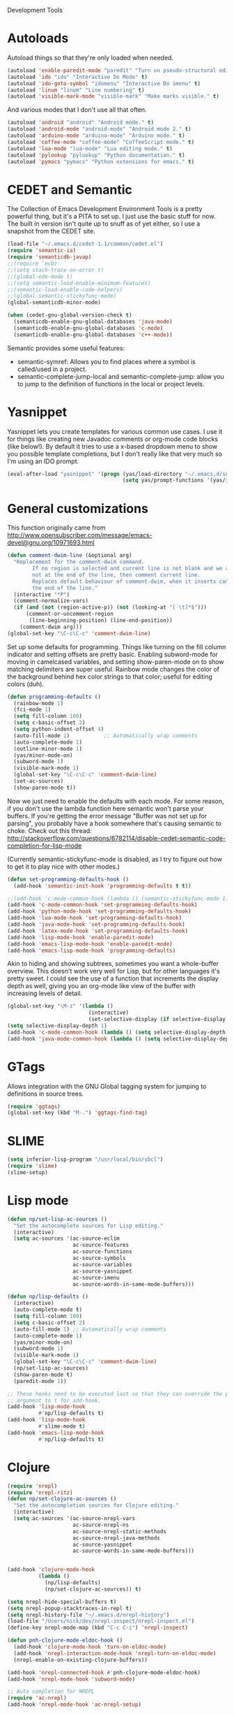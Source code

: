 Development Tools

* Autoloads
  Autoload things so that they're only loaded when needed.

#+begin_src emacs-lisp
  (autoload 'enable-paredit-mode "paredit" "Turn on pseudo-structural editing of Lisp code." t)
  (autoload 'ido "ido" "Interactive Do Mode" t)
  (autoload 'ido-goto-symbol "idomenu" "Interactive Do imenu" t)
  (autoload 'linum "linum" "Line numbering" t)
  (autoload 'visible-mark-mode "visible-mark" "Make marks visible." t)
#+end_src

  And various modes that I don't use all that often.

#+begin_src emacs-lisp
  (autoload 'android "android" "Android mode." t)
  (autoload 'android-mode "android-mode" "Android mode 2." t)
  (autoload 'arduino-mode "arduino-mode" "Arduino mode." t)
  (autoload 'coffee-mode "coffee-mode" "CoffeeScript mode." t)
  (autoload 'lua-mode "lua-mode" "Lua editing mode." t)
  (autoload 'pylookup "pylookup" "Python documentation." t)
  (autoload 'pymacs "pymacs" "Python extensions for emacs." t)
#+end_src

* CEDET and Semantic
  The Collection of Emacs Development Environment Tools is a pretty powerful thing, but it's a PITA
  to set up. I just use the basic stuff for now. The built in version isn't quite up to snuff as of
  yet either, so I use a snapshot from the CEDET site.

#+begin_src emacs-lisp
  (load-file "~/.emacs.d/cedet-1.1/common/cedet.el")
  (require 'semantic-ia)
  (require 'semanticdb-javap)
  ;;(require 'ecb)
  ;;(setq stack-trace-on-error t)
  ;;(global-ede-mode t)
  ;;(setq semantic-load-enable-minimum-features)
  ;;(semantic-load-enable-code-helpers)
  ;;(global-semantic-stickyfunc-mode)
  (global-semanticdb-minor-mode)
  
  (when (cedet-gnu-global-version-check t)
    (semanticdb-enable-gnu-global-databases 'java-mode)
    (semanticdb-enable-gnu-global-databases 'c-mode)
    (semanticdb-enable-gnu-global-databases 'c++-mode))
#+end_src

  Semantic provides some useful features:
  - semantic-symref: Allows you to find places where a symbol is called/used in a project.
  - semantic-complete-jump-local and semantic-complete-jump: allow you to jump to the definition of
    functions in the local or project levels.

* Yasnippet
  Yasnippet lets you create templates for various common use cases. I use it for things like
  creating new Javadoc comments or org-mode code blocks (like below!). By default it tries to use a
  x-based dropdown menu to show you possible template completions, but I don't really like that very
  much so I'm using an IDO prompt.

#+begin_src emacs-lisp
  (eval-after-load "yasnippet" '(progn (yas/load-directory "~/.emacs.d/snippets")
                                       (setq yas/prompt-functions '(yas/ido-prompt yas/x-prompt))))
#+end_src

* General customizations
  This function originally came from
  http://www.opensubscriber.com/message/emacs-devel@gnu.org/10971693.html

#+begin_src emacs-lisp
  (defun comment-dwim-line (&optional arg)
    "Replacement for the comment-dwim command.
          If no region is selected and current line is not blank and we are
          not at the end of the line, then comment current line.
          Replaces default behaviour of comment-dwim, when it inserts comment at
          the end of the line."
    (interactive "*P")
    (comment-normalize-vars)
    (if (and (not (region-active-p)) (not (looking-at "[ \t]*$")))
        (comment-or-uncomment-region
         (line-beginning-position) (line-end-position))
      (comment-dwim arg)))
  (global-set-key "\C-c\C-c" 'comment-dwim-line)
#+end_src

  Set up some defaults for programming. Things like turning on the fill column indicator and setting
  offsets are pretty basic. Enabling subword-mode for moving in camelcased variables, and setting
  show-paren-mode on to show matching delimiters are super useful. Rainbow mode changes the color of
  the background behind hex color strings to that color; useful for editing colors (duh).

#+begin_src emacs-lisp
  (defun programming-defaults ()
    (rainbow-mode 1)
    (fci-mode 1)
    (setq fill-column 100)
    (setq c-basic-offset 2)
    (setq python-indent-offset 4)
    (auto-fill-mode 1)           ;; Automatically wrap comments
    (auto-complete-mode 1)
    (outline-minor-mode 1)
    (yas/minor-mode-on)
    (subword-mode 1)
    (visible-mark-mode 1)
    (global-set-key "\C-c\C-c" 'comment-dwim-line)
    (set-ac-sources)
    (show-paren-mode t))
#+end_src

  Now we just need to enable the defaults with each mode. For some reason, if you don't use the
  lambda function here semantic won't parse your buffers. If you're getting the error message
  "Buffer was not set up for parsing", you probably have a hook somewhere that's causing semantic to
  choke. Check out this thread:
  http://stackoverflow.com/questions/6782114/disable-cedet-semantic-code-completion-for-lisp-mode

  (Currently semantic-stickyfunc-mode is disabled, as I try to figure out how to get it to play nice
  with other modes.)

#+begin_src emacs-lisp
  (defun set-programming-defaults-hook ()
    (add-hook 'semantic-init-hook 'programming-defaults t t))
  
  ;;(add-hook 'c-mode-common-hook (lambda () (semantic-stickyfunc-mode 1)))
  (add-hook 'c-mode-common-hook 'set-programming-defaults-hook)
  (add-hook 'python-mode-hook 'set-programming-defaults-hook)
  (add-hook 'lua-mode-hook 'set-programming-defaults-hook)
  (add-hook 'java-mode-hook 'set-programming-defaults-hook)
  (add-hook 'latex-mode-hook 'set-programming-defaults-hook)
  (add-hook 'lisp-mode-hook 'enable-paredit-mode)
  (add-hook 'emacs-lisp-mode-hook 'enable-paredit-mode)
  (add-hook 'emacs-lisp-mode-hook 'programming-defaults)
#+end_src

  Akin to hiding and showing subtrees, sometimes you want a whole-buffer overview. This doesn't work
  very well for Lisp, but for other languages it's pretty sweet. I could see the use of a function
  that increments the display depth as well, giving you an org-mode like view of the buffer with
  increasing levels of detail.

#+begin_src emacs-lisp
  (global-set-key "\M-z" '(lambda ()
                            (interactive)
                            (set-selective-display (if selective-display nil 3))))
  (setq selective-display-depth 1)
  (add-hook 'c-mode-common-hook (lambda () (setq selective-display-depth 3)))
  (add-hook 'java-mode-common-hook (lambda () (setq selective-display-depth 3)))
#+end_src

* GTags
  Allows integration with the GNU Global tagging system for jumping to definitions in source trees.

#+begin_src emacs-lisp
  (require 'ggtags)
  (global-set-key (kbd "M-.") 'ggtags-find-tag)
#+end_src

* SLIME

#+begin_src emacs-lisp
  (setq inferior-lisp-program "/usr/local/bin/sbcl")
  (require 'slime)
  (slime-setup)
#+end_src

* Lisp mode

#+begin_src emacs-lisp
  (defun np/set-lisp-ac-sources ()
    "Set the autocomplete sources for Lisp editing."
    (interactive)
    (setq ac-sources '(ac-source-eclim
                       ac-source-features
                       ac-source-functions
                       ac-source-symbols
                       ac-source-variables
                       ac-source-yasnippet
                       ac-source-imenu
                       ac-source-words-in-same-mode-buffers)))
  
  (defun np/lisp-defaults ()
    (interactive)
    (auto-complete-mode t)
    (setq fill-column 100)
    (setq c-basic-offset 2)
    (auto-fill-mode 1) ;; Automatically wrap comments
    (auto-complete-mode 1)
    (yas/minor-mode-on)
    (subword-mode 1)
    (visible-mark-mode 1)
    (global-set-key "\C-c\C-c" 'comment-dwim-line)
    (np/set-lisp-ac-sources)
    (show-paren-mode t)
    (paredit-mode 1))
  
  ;; These hooks need to be executed last so that they can override the previous ones, so set 'append'
  ;; argument to t for add-hook.
  (add-hook 'lisp-mode-hook
            #'np/lisp-defaults t)
  (add-hook 'lisp-mode-hook
            #'slime-mode t)
  (add-hook 'emacs-lisp-mode-hook
            #'np/lisp-defaults t)
  
#+end_src

* Clojure

#+begin_src emacs-lisp
  (require 'nrepl)
  (require 'nrepl-ritz)
  (defun np/set-clojure-ac-sources ()
    "Set the autocompletion sources for Clojure editing."
    (interactive)
    (setq ac-sources '(ac-source-nrepl-vars
                       ac-source-nrepl-ns
                       ac-source-nrepl-static-methods
                       ac-source-nrepl-java-methods
                       ac-source-yasnippet
                       ac-source-words-in-same-mode-buffers)))
  
  
  (add-hook 'clojure-mode-hook
            (lambda ()
              (np/lisp-defaults)
              (np/set-clojure-ac-sources)) t)
  
  (setq nrepl-hide-special-buffers t)
  (setq nrepl-popup-stacktraces-in-repl t)
  (setq nrepl-history-file "~/.emacs.d/nrepl-history")
  (load-file "/Users/nick/dev/nrepl-inspect/nrepl-inspect.el")
  (define-key nrepl-mode-map (kbd "C-c C-i") 'nrepl-inspect)
  
  (defun pnh-clojure-mode-eldoc-hook ()
    (add-hook 'clojure-mode-hook 'turn-on-eldoc-mode)
    (add-hook 'nrepl-interaction-mode-hook 'nrepl-turn-on-eldoc-mode)
    (nrepl-enable-on-existing-clojure-buffers))
  
  (add-hook 'nrepl-connected-hook #'pnh-clojure-mode-eldoc-hook)
  (add-hook 'nrepl-mode-hook 'subword-mode)
  
  ;; Auto completion for NREPL
  (require 'ac-nrepl)
  (add-hook 'nrepl-mode-hook 'ac-nrepl-setup)
#+end_src

* Java
  When documenting code it's nice to make links, but it's a little bit of a hassle to do them
  manually. Lucky for you, I wrote something to fix that.

#+begin_src emacs-lisp
  (defun make-javadoc-link ()
    "Create a Javadoc link from the word under point."
    (interactive)
    (if (looking-back "[^[:space:]]" 1) (backward-word))
    (insert "{@link ")
    (forward-word)
    (insert "}"))
  
  (add-hook 'java-mode-hook (lambda () (local-set-key (kbd "C-c C-l") 'make-javadoc-link)))
#+end_src

* Markdown

#+begin_src emacs-lisp
  (add-hook 'markdown-mode-hook 'auto-fill-mode)
  (add-to-list 'auto-mode-alist '("\\.md$" . markdown-mode))
  (add-to-list 'auto-mode-alist '("\\.markdown$" . markdown-mode))
#+end_src

* Processing

#+begin_src emacs-lisp
  (autoload 'processing-mode "processing-mode" "Processing mode" t)
  (add-to-list 'auto-mode-alist '("\\.pde$" . processing-mode))
  (setq processing-location "/usr/share/processing")
#+end_src

* Lua

#+begin_src emacs-lisp
  (add-to-list 'auto-mode-alist '("\\.lua$" . lua-mode))
  (add-to-list 'interpreter-mode-alist '("lua" .lua-mode))
#+end_src

* Python

#+begin_src emacs-lisp
  (setq python-indent 2)
  (autoload 'pylookup-lookup "pylookup")
  (autoload 'pylookup-update "pylookup")
  (setq pylookup-program
        "~/.emacs.d/pylookup/pylookup.py")
  (setq pylookup-db-file
        "~/.emacs.d/pylookup/pylookup.db")
  (global-set-key "\C-c?" 'pylookup-lookup)
  (setq browse-url-browser-function 'w3m-browse-url)
#+end_src

* Protobuf

#+begin_src emacs-lisp
  (add-to-list 'auto-mode-alist '("\\.proto$" . protobuf-mode))
#+end_src

* C++
  Convert mangled C++ names to their legible form. Useful for reading assembly output from the
  compiler or GCC analyses.

#+begin_src emacs-lisp
  (defun demangle (&optional b e)
    (interactive "r")
    (shell-command-on-region b e "c++filt"))
#+end_src

  Jump to the header for a given source file.

#+begin_src emacs-lisp
  (add-hook 'c-mode-common-hook
            (lambda()
              (local-set-key (kbd "C-c o") 'ff-find-other-file)))
#+end_src

